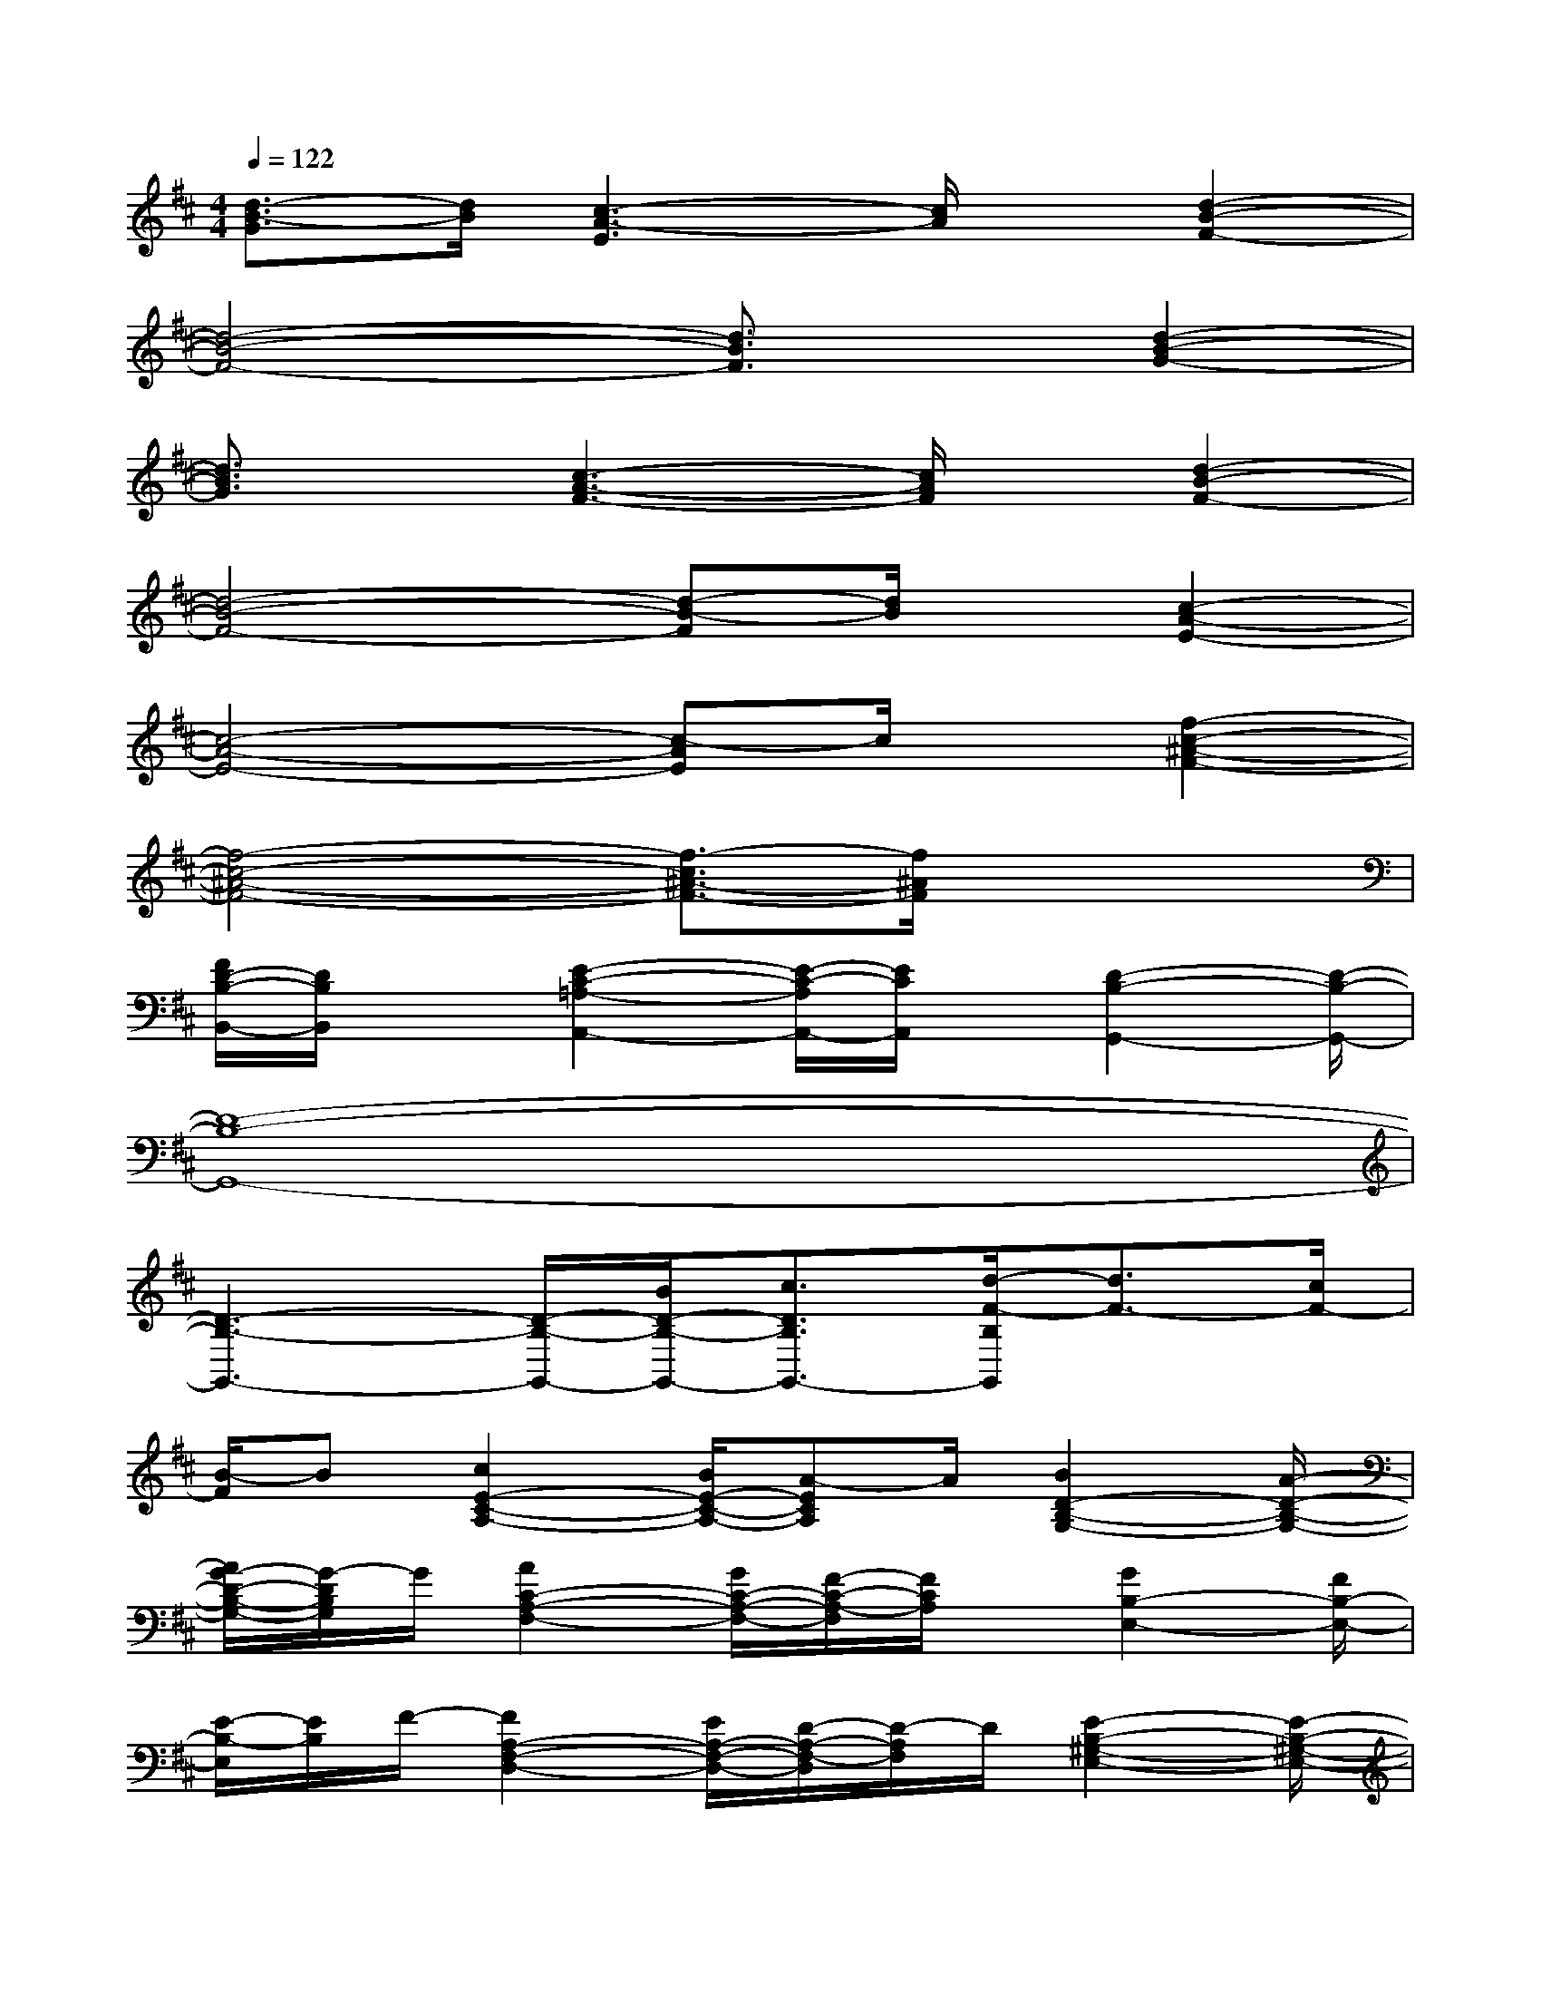 X:1
T:
M:4/4
L:1/8
Q:1/4=122
K:D%2sharps
V:1
[d3/2-B3/2-G3/2][d/2B/2][c3-A3-E3][c/2A/2]x/2[d2-B2-F2-]|
[d4-B4-F4-][d3/2B3/2F3/2]x/2[d2-B2-G2-]|
[d3/2B3/2G3/2]x/2[c3-A3-F3-][c/2A/2F/2]x/2[d2-B2-F2-]|
[d4-B4-F4-][d-B-F][d/2B/2]x/2[c2-A2-E2-]|
[c4-A4-E4-][c-AE]c/2x/2[f2-c2-^A2-F2-]|
[f4-c4-^A4-F4-][f3/2-c3/2^A3/2-F3/2-][f/2^A/2F/2]x2|
[F/2D/2-B,/2-B,,/2-][D/2B,/2B,,/2]x[E2-C2-=A,2-A,,2-][E/2-C/2-A,/2A,,/2-][E/2C/2A,,/2]x/2[D2-B,2-G,,2-][D/2-B,/2-G,,/2-]|
[D8-B,8-G,,8-]|
[D3-B,3-G,,3-][D/2-B,/2-G,,/2-][B/2D/2-B,/2-G,,/2-][c3/2D3/2B,3/2G,,3/2-][d/2-F/2-B,/2G,,/2][d3/2F3/2-][c/2F/2-]|
[B/2-F/2]B[c2E2-C2-A,2-][B/2E/2-C/2-A,/2-][A-ECA,]A/2[B2D2-B,2-G,2-][A/2-D/2-B,/2-G,/2-]|
[A/2G/2-D/2-B,/2-G,/2-][G/2-D/2B,/2G,/2]G/2[A2C2-A,2-F,2-][G/2C/2-A,/2-F,/2-][F/2-C/2-A,/2-F,/2][F/2C/2A,/2]x/2[G2B,2-E,2-][F/2B,/2-E,/2-]|
[E/2-B,/2-E,/2][E/2B,/2]F/2-[F2A,2-F,2-D,2-][E/2A,/2-F,/2-D,/2-][D/2-A,/2-F,/2-D,/2][D/2-A,/2F,/2]D/2[E2-B,2-^G,2-E,2-][E/2-B,/2-^G,/2-E,/2-]|
[B/2-E/2B,/2-^G,/2-E,/2-][B/2-B,/2^G,/2E,/2]B/2[^A/2C/2-^A,/2-F,/2-][C3/2-^A,3/2-F,3/2-][B/2C/2-^A,/2-F,/2-][c/2-C/2^A,/2F,/2]c[d2F2-D2-B,2-][c/2F/2-D/2-B,/2-]|
[B/2-F/2D/2-B,/2-][B/2D/2B,/2]x/2[c2E2-C2-=A,2-][B/2E/2-C/2-A,/2-][AECA,]x/2[B2-D2-B,2-=G,2-][B/2A/2D/2-B,/2-G,/2-]|
[G/2-D/2-B,/2-G,/2][G/2-D/2B,/2]G/2[A2-C2-A,2-F,2-][A/2G/2C/2-A,/2-F,/2-][FCA,F,]x/2[G2B,2-G,2-E,2-][F/2-B,/2-G,/2-E,/2-]|
[F/2E/2-B,/2-G,/2-E,/2-][E/2B,/2G,/2E,/2]F/2-[F2A,2-F,2-D,2-][E/2A,/2-F,/2-D,/2-][D/2-A,/2-F,/2D,/2][D/2-A,/2]D/2[E2-B,2-^G,2-E,2-][E/2-B,/2-^G,/2-E,/2-]